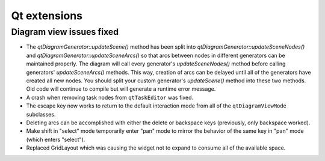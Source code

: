 Qt extensions
=============

Diagram view issues fixed
-------------------------

+ The `qtDiagramGenerator::updateScene()` method has been split into
  `qtDiagramGenerator::updateSceneNodes()` and `qtDiagramGenerator::updateSceneArcs()` so that arcs
  between nodes in different generators can be maintained properly. The diagram will call every
  generator's `updateSceneNodes()` method before calling generators' `updateSceneArcs()` methods.
  This way, creation of arcs can be delayed until all of the generators have created all new nodes.
  You should split your custom generator's `updateScene()` method into these two methods.
  Old code will continue to compile but will generate a runtime error message.
+ A crash when removing task nodes from ``qtTaskEditor`` was fixed.
+ The escape key now works to return to the default interaction mode
  from all of the ``qtDiagramViewMode`` subclasses.
+ Deleting arcs can be accomplished with either the delete or backspace
  keys (previously, only backspace worked).
+ Make shift in "select" mode temporarily enter "pan" mode to mirror
  the behavior of the same key in "pan" mode (which enters "select").
+ Replaced GridLayout which was causing the widget not to expand to consume all of the available space.

